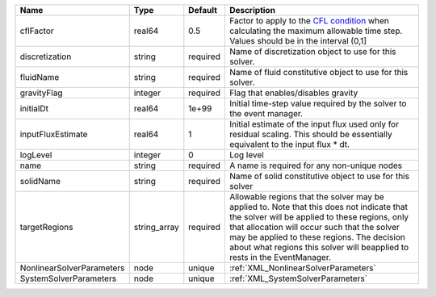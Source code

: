 

========================= ============ ======== ====================================================================================================================================================================================================================================================================================================================== 
Name                      Type         Default  Description                                                                                                                                                                                                                                                                                                            
========================= ============ ======== ====================================================================================================================================================================================================================================================================================================================== 
cflFactor                 real64       0.5      Factor to apply to the `CFL condition <http://en.wikipedia.org/wiki/Courant-Friedrichs-Lewy_condition>`_ when calculating the maximum allowable time step. Values should be in the interval (0,1]                                                                                                                      
discretization            string       required Name of discretization object to use for this solver.                                                                                                                                                                                                                                                                  
fluidName                 string       required Name of fluid constitutive object to use for this solver.                                                                                                                                                                                                                                                              
gravityFlag               integer      required Flag that enables/disables gravity                                                                                                                                                                                                                                                                                     
initialDt                 real64       1e+99    Initial time-step value required by the solver to the event manager.                                                                                                                                                                                                                                                   
inputFluxEstimate         real64       1        Initial estimate of the input flux used only for residual scaling. This should be essentially equivalent to the input flux * dt.                                                                                                                                                                                       
logLevel                  integer      0        Log level                                                                                                                                                                                                                                                                                                              
name                      string       required A name is required for any non-unique nodes                                                                                                                                                                                                                                                                            
solidName                 string       required Name of solid constitutive object to use for this solver                                                                                                                                                                                                                                                               
targetRegions             string_array required Allowable regions that the solver may be applied to. Note that this does not indicate that the solver will be applied to these regions, only that allocation will occur such that the solver may be applied to these regions. The decision about what regions this solver will beapplied to rests in the EventManager. 
NonlinearSolverParameters node         unique   :ref:`XML_NonlinearSolverParameters`                                                                                                                                                                                                                                                                                   
SystemSolverParameters    node         unique   :ref:`XML_SystemSolverParameters`                                                                                                                                                                                                                                                                                      
========================= ============ ======== ====================================================================================================================================================================================================================================================================================================================== 


